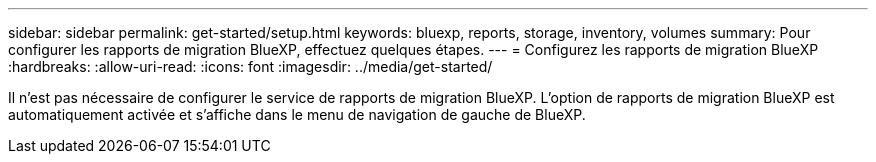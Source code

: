 ---
sidebar: sidebar 
permalink: get-started/setup.html 
keywords: bluexp, reports, storage, inventory, volumes 
summary: Pour configurer les rapports de migration BlueXP, effectuez quelques étapes. 
---
= Configurez les rapports de migration BlueXP
:hardbreaks:
:allow-uri-read: 
:icons: font
:imagesdir: ../media/get-started/


[role="lead"]
Il n'est pas nécessaire de configurer le service de rapports de migration BlueXP. L'option de rapports de migration BlueXP est automatiquement activée et s'affiche dans le menu de navigation de gauche de BlueXP.
